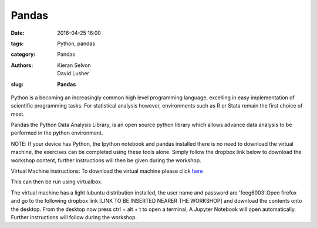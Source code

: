 Pandas
#######################################

:date: 2016-04-25 16:00
:tags: Python, pandas
:category: Pandas
:authors: Kieran Selvon, David Lusher
:slug: **Pandas**

.. ------------------------------------------

Python is a becoming an increasingly common high level programming language, excelling in easy implementation of scientific programming tasks. For stati\
stical analysis however, environments such as R or Stata remain the first choice of most.

Pandas the Python Data Analysis Library, is an open source python library which allows advance data analysis to be performed in the python environment.


NOTE: If your device has Python, the Ipython notebook and pandas installed there is no need to download the virtual machine, the exercises can be comple\
ted using these tools alone. Simply follow the dropbox link below to download the workshop content, further instructions will then be given during the w\
orkshop.

Virtual Machine instructions:
To download the virtual machine please click `here <http://www.southampton.ac.uk/~ngcmbits/virtualmachines/feeg6003_pandas.ova>`__

This can then be run using virtualbox.

The virtual machine has a light lubuntu distribution installed, the user name and password are 'feeg6003'.Open firefox and go to the following dropbox l\
ink [LINK TO BE INSERTED NEARER THE WORKSHOP] and download the contents onto the desktop. From the desktop now press ctrl + alt + t to open a terminal, A Jupyter Notebook will open automatically. Further instructions will follow during the workshop.
